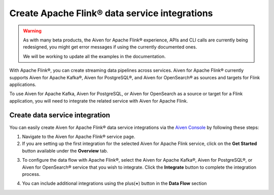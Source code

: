 Create Apache Flink® data service integrations
==============================================

.. Warning::

   As with many beta products, the Aiven for Apache Flink® experience, APIs and CLI calls are currently being redesigned, you might get error messages if using the currently documented ones.

   We will be working to update all the examples in the documentation.

With Apache Flink®, you can create streaming data pipelines across services. Aiven for Apache Flink® currently supports Aiven for Apache Kafka®, Aiven for PostgreSQL®, and Aiven for OpenSearch® as sources and targets for Flink applications.

To use Aiven for Apache Kafka, Aiven for PostgreSQL, or Aiven for OpenSearch as a source or target for a Flink application, you will need to integrate the related service with Aiven for Apache Flink.


Create data service integration
--------------------------------

You can easily create Aiven for Apache Flink® data service integrations via the `Aiven Console <https://console.aiven.io/>`_ by following these steps: 

1. Navigate to the Aiven for Apache Flink® service page.
2. If you are setting up the first integration for the selected Aiven for Apache Flink service, click on the **Get Started** button available under the **Overview** tab.

.. image:: /images/products/flink/integrations-get-started.png
  :scale: 80 %
  :alt: Image of the Aiven for Apache Flink Overview page with focus on the Get Started Icon

3. To configure the data flow with Apache Flink®, select the Aiven for Apache Kafka®, Aiven for PostgreSQL®, or Aiven for OpenSearch® service that you wish to integrate. Click the **Integrate** button to complete the integration process.

.. image:: /images/products/flink/integrations-select-services.png
   :scale: 50 %
   :alt: Image of the Aiven for Apache Flink Integration page showing an Aiven for Apache Kafka® and an Aiven for PostgreSQL® services 

4. You can include additional integrations using the plus(**+**) button in the **Data Flow** section

.. image:: /images/products/flink/integrations-add.png
   :scale: 60 %
   :alt: Image of the Aiven for Apache Flink Integration page showing an existing Aiven for Apache Kafka integration and the + icon to add additional integrations






